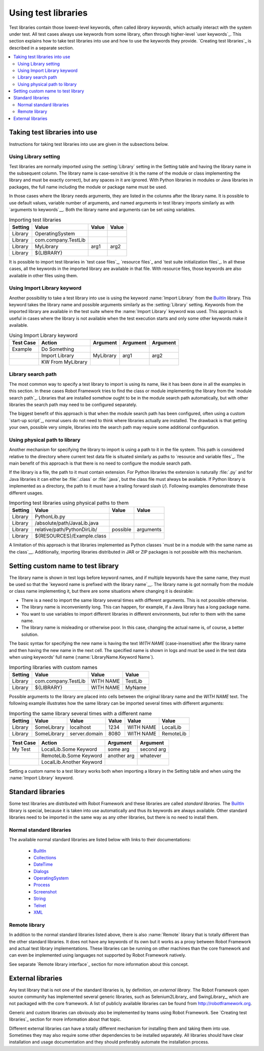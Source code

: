 Using test libraries
====================

Test libraries contain those lowest-level keywords, often called
*library keywords*, which actually interact with the system under
test. All test cases always use keywords from some library, often
through higher-level `user keywords`_. This section explains how to
take test libraries into use and how to use the keywords they
provide. `Creating test libraries`_ is described in a separate
section.

.. contents::
   :depth: 2
   :local:

Taking test libraries into use
------------------------------

Instructions for taking test libraries into use are given in the
subsections below.

Using Library setting
~~~~~~~~~~~~~~~~~~~~~

Test libraries are normally imported using the :setting:`Library`
setting in the Setting table and having the library name in the
subsequent column. The library name is case-sensitive (it is the name
of the module or class implementing the library and must be exactly
correct), but any spaces in it are ignored. With Python libraries in
modules or Java libraries in packages, the full name including the
module or package name must be used.

In those cases where the library needs arguments, they are listed in
the columns after the library name. It is possible to use default
values, variable number of arguments, and named arguments in test
library imports similarly as with `arguments to keywords`__.  Both the
library name and arguments can be set using variables.

__ `Using arguments`_

.. table:: Importing test libraries
   :class: example

   =========  ===================  =======  =======
    Setting          Value          Value    Value
   =========  ===================  =======  =======
   Library    OperatingSystem      \        \
   Library    com.company.TestLib  \        \
   Library    MyLibrary            arg1     arg2
   Library    ${LIBRARY}           \        \
   =========  ===================  =======  =======

It is possible to import test libraries in `test case files`_,
`resource files`_ and `test suite initialization files`_. In all these
cases, all the keywords in the imported library are available in that
file. With resource files, those keywords are also available in other
files using them.

Using Import Library keyword
~~~~~~~~~~~~~~~~~~~~~~~~~~~~

Another possibility to take a test library into use is using the
keyword :name:`Import Library` from the BuiltIn_ library. This keyword
takes the library name and possible arguments similarly as the
:setting:`Library` setting. Keywords from the imported library are
available in the test suite where the :name:`Import Library` keyword was
used. This approach is useful in cases where the library is not
available when the test execution starts and only some other keywords
make it available.

.. table:: Using Import Library keyword
   :class: example

   ===========  =================  ==========  ==========  ==========
    Test Case       Action          Argument    Argument    Argument
   ===========  =================  ==========  ==========  ==========
   Example      Do Something       \           \           \
   \            Import Library     MyLibrary   arg1        arg2
   \            KW From MyLibrary  \           \           \
   ===========  =================  ==========  ==========  ==========

Library search path
~~~~~~~~~~~~~~~~~~~

The most common way to specify a test library to import is using its
name, like it has been done in all the examples in this section. In
these cases Robot Framework tries to find the class or module
implementing the library from the `module search path`_. Libraries that
are installed somehow ought to be in the module search path automatically,
but with other libraries the search path may need to be configured separately.

The biggest benefit of this approach is that when the module search
path has been configured, often using a custom `start-up script`_,
normal users do not need to think where libraries actually are
installed. The drawback is that getting your own, possible
very simple, libraries into the search path may require some
additional configuration.

Using physical path to library
~~~~~~~~~~~~~~~~~~~~~~~~~~~~~~

Another mechanism for specifying the library to import is using a
path to it in the file system. This path is considered relative to the
directory where current test data file is situated similarly as paths
to `resource and variable files`_. The main benefit of this approach
is that there is no need to configure the module search path.

If the library is a file, the path to it must contain extension. For
Python libraries the extension is naturally :file:`.py` and for Java
libraries it can either be :file:`.class` or :file:`.java`, but the
class file must always be available. If Python library is implemented
as a directory, the path to it must have a trailing forward slash (`/`).
Following examples demonstrate these different usages.

.. table:: Importing test libraries using physical paths to them
   :class: example

   =========  ===========================  ========  =========
    Setting               Value             Value      Value
   =========  ===========================  ========  =========
   Library    PythonLib.py                 \         \
   Library    /absolute/path/JavaLib.java  \         \
   Library    relative/path/PythonDirLib/  possible  arguments
   Library    ${RESOURCES}/Example.class   \         \
   =========  ===========================  ========  =========

A limitation of this approach is that libraries implemented as Python classes `must
be in a module with the same name as the class`__. Additionally, importing
libraries distributed in JAR or ZIP packages is not possible with this mechanism.

__ `Test library names`_

Setting custom name to test library
-----------------------------------

The library name is shown in test logs before keyword names, and if
multiple keywords have the same name, they must be used so that the
`keyword name is prefixed with the library name`__. The library name
is got normally from the module or class name implementing it, but
there are some situations where changing it is desirable:

__ `Handling keywords with same names`_

- There is a need to import the same library several times with
  different arguments. This is not possible otherwise.

- The library name is inconveniently long. This can happen, for
  example, if a Java library has a long package name.

- You want to use variables to import different libraries in
  different environments, but refer to them with the same name.

- The library name is misleading or otherwise poor. In this case,
  changing the actual name is, of course, a better solution.


The basic syntax for specifying the new name is having the text
`WITH NAME` (case-insensitive) after the library name and then
having the new name in the next cell. The specified name is shown in
logs and must be used in the test data when using keywords' full name
(:name:`LibraryName.Keyword Name`).

.. table:: Importing libraries with custom names
   :class: example

   =========  ===================  =========  =========
    Setting          Value           Value      Value
   =========  ===================  =========  =========
   Library    com.company.TestLib  WITH NAME  TestLib
   Library    ${LIBRARY}           WITH NAME  MyName
   =========  ===================  =========  =========

Possible arguments to the library are placed into cells between the
original library name and the `WITH NAME` text. The following example
illustrates how the same library can be imported several times with
different arguments:

.. table:: Importing the same library several times with a different name
   :class: example

   =========  ===========  =============  =======  =========  =========
    Setting      Value          Value      Value     Value      Value
   =========  ===========  =============  =======  =========  =========
   Library    SomeLibrary  localhost      1234     WITH NAME  LocalLib
   Library    SomeLibrary  server.domain  8080     WITH NAME  RemoteLib
   =========  ===========  =============  =======  =========  =========

.. table::
   :class: example

   ===========  ========================  ===========  ==========
    Test Case             Action           Argument     Argument
   ===========  ========================  ===========  ==========
   My Test      LocalLib.Some Keyword     some arg     second arg
   \            RemoteLib.Some Keyword    another arg  whatever
   \            LocalLib.Another Keyword  \            \
   ===========  ========================  ===========  ==========

Setting a custom name to a test library works both when importing a
library in the Setting table and when using the :name:`Import Library` keyword.

Standard libraries
------------------

Some test libraries are distributed with Robot Framework and these
libraries are called *standard libraries*. The BuiltIn_ library is special,
because it is taken into use automatically and thus its keywords are always
available. Other standard libraries need to be imported in the same way
as any other libraries, but there is no need to install them.

Normal standard libraries
~~~~~~~~~~~~~~~~~~~~~~~~~

The available normal standard libraries are listed below with links to their
documentations:

  - BuiltIn_
  - Collections_
  - DateTime_
  - Dialogs_
  - OperatingSystem_
  - Process_
  - Screenshot_
  - String_
  - Telnet_
  - XML_

.. _BuiltIn: ../libraries/BuiltIn.html
.. _Collections: ../libraries/Collections.html
.. _DateTime: ../libraries/DateTime.html
.. _Dialogs: ../libraries/Dialogs.html
.. _OperatingSystem: ../libraries/OperatingSystem.html
.. _Process: ../libraries/Process.html
.. _String: ../libraries/String.html
.. _Screenshot: ../libraries/Screenshot.html
.. _Telnet: ../libraries/Telnet.html
.. _XML: ../libraries/XML.html

Remote library
~~~~~~~~~~~~~~

In addition to the normal standard libraries listed above, there is
also :name:`Remote` library that is totally different than the other standard
libraries. It does not have any keywords of its own but it works as a
proxy between Robot Framework and actual test library implementations.
These libraries can be running on other machines than the core
framework and can even be implemented using languages not supported by
Robot Framework natively.

See separate `Remote library interface`_ section for more information
about this concept.

External libraries
------------------

Any test library that is not one of the standard libraries is, by
definition, *an external library*. The Robot Framework open source community
has implemented several generic libraries, such as Selenium2Library_ and
SwingLibrary_, which are not packaged with the core framework. A list of
publicly available libraries can be found from http://robotframework.org.

Generic and custom libraries can obviously also be implemented by teams using
Robot Framework. See `Creating test libraries`_ section for more information
about that topic.

Different external libraries can have a totally different mechanism
for installing them and taking them into use. Sometimes they may also require
some other dependencies to be installed separately. All libraries
should have clear installation and usage documentation and they should
preferably automate the installation process.
